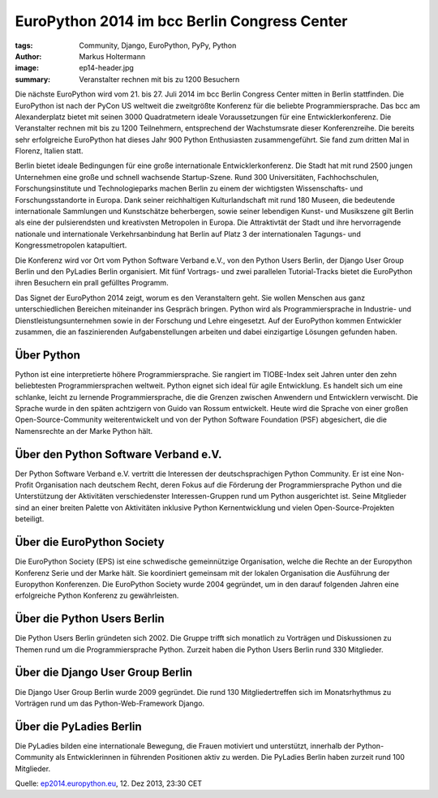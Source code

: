 =============================================
EuroPython 2014 im bcc Berlin Congress Center
=============================================

:tags: Community, Django, EuroPython, PyPy, Python
:author: Markus Holtermann
:image: ep14-header.jpg
:summary: Veranstalter rechnen mit bis zu 1200 Besuchern


.. image:: /images/ep14-logo-250x.png
   :align: right
   :alt: EuroPython 2014, July 21-27, Berlin

Die nächste EuroPython wird vom 21. bis 27. Juli 2014 im bcc Berlin Congress
Center mitten in Berlin stattfinden. Die EuroPython ist nach der PyCon US
weltweit die zweitgrößte Konferenz für die beliebte Programmiersprache. Das bcc
am Alexanderplatz bietet mit seinen 3000 Quadratmetern ideale Voraussetzungen
für eine Entwicklerkonferenz. Die Veranstalter rechnen mit bis zu 1200
Teilnehmern, entsprechend der Wachstumsrate dieser Konferenzreihe. Die bereits
sehr erfolgreiche EuroPython hat dieses Jahr 900 Python Enthusiasten
zusammengeführt. Sie fand zum dritten Mal in Florenz, Italien statt.

Berlin bietet ideale Bedingungen für eine große internationale
Entwicklerkonferenz. Die Stadt hat mit rund 2500 jungen Unternehmen eine große
und schnell wachsende Startup-Szene. Rund 300 Universitäten, Fachhochschulen,
Forschungsinstitute und Technologieparks machen Berlin zu einem der wichtigsten
Wissenschafts- und Forschungsstandorte in Europa. Dank seiner reichhaltigen
Kulturlandschaft mit rund 180 Museen, die bedeutende internationale Sammlungen
und Kunstschätze beherbergen, sowie seiner lebendigen Kunst- und Musikszene
gilt Berlin als eine der pulsierendsten und kreativsten Metropolen in Europa.
Die Attraktivtät der Stadt und ihre hervorragende nationale und internationale
Verkehrsanbindung hat Berlin auf Platz 3 der internationalen Tagungs- und
Kongressmetropolen katapultiert.

Die Konferenz wird vor Ort vom Python Software Verband e.V., von den Python
Users Berlin, der Django User Group Berlin und den PyLadies Berlin organisiert.
Mit fünf Vortrags- und zwei parallelen Tutorial-Tracks bietet die EuroPython
ihren Besuchern ein prall gefülltes Programm.

Das Signet der EuroPython 2014 zeigt, worum es den Veranstaltern geht. Sie
wollen Menschen aus ganz unterschiedlichen Bereichen miteinander ins Gespräch
bringen. Python wird als Programmiersprache in Industrie- und
Dienstleistungsunternehmen sowie in der Forschung und Lehre eingesetzt. Auf der
EuroPython kommen Entwickler zusammen, die an faszinierenden Aufgabenstellungen
arbeiten und dabei einzigartige Lösungen gefunden haben.


Über Python
===========

Python ist eine interpretierte höhere Programmiersprache. Sie rangiert im
TIOBE-Index seit Jahren unter den zehn beliebtesten Programmiersprachen
weltweit. Python eignet sich ideal für agile Entwicklung. Es handelt sich um
eine schlanke, leicht zu lernende Programmiersprache, die die Grenzen zwischen
Anwendern und Entwicklern verwischt. Die Sprache wurde in den späten achtzigern
von Guido van Rossum entwickelt. Heute wird die Sprache von einer großen
Open-Source-Community weiterentwickelt und von der Python Software Foundation
(PSF) abgesichert, die die Namensrechte an der Marke Python hält.


Über den Python Software Verband e.V.
=====================================

Der Python Software Verband e.V. vertritt die Interessen der deutschsprachigen
Python Community. Er ist eine Non-Profit Organisation nach deutschem Recht,
deren Fokus auf die Förderung der Programmiersprache Python und die
Unterstützung der Aktivitäten verschiedenster Interessen-Gruppen rund um Python
ausgerichtet ist. Seine Mitglieder sind an einer breiten Palette von
Aktivitäten inklusive Python Kernentwicklung und vielen Open-Source-Projekten
beteiligt.


Über die EuroPython Society
===========================

Die EuroPython Society (EPS) ist eine schwedische gemeinnützige Organisation,
welche die Rechte an der Europython Konferenz Serie und der Marke hält. Sie
koordiniert gemeinsam mit der lokalen Organisation die Ausführung der
Europython Konferenzen. Die EuroPython Society wurde 2004 gegründet, um in den
darauf folgenden Jahren eine erfolgreiche Python Konferenz zu gewährleisten.


Über die Python Users Berlin
============================

Die Python Users Berlin gründeten sich 2002. Die Gruppe trifft sich monatlich
zu Vorträgen und Diskussionen zu Themen rund um die Programmiersprache Python.
Zurzeit haben die Python Users Berlin rund 330 Mitglieder.


Über die Django User Group Berlin
=================================

Die Django User Group Berlin wurde 2009 gegründet. Die rund 130
Mitgliedertreffen sich im Monatsrhythmus zu Vorträgen rund um das
Python-Web-Framework Django.


Über die PyLadies Berlin
========================

Die PyLadies bilden eine internationale Bewegung, die Frauen motiviert und
unterstützt, innerhalb der Python-Community als Entwicklerinnen in führenden
Positionen aktiv zu werden. Die PyLadies Berlin haben zurzeit rund 100
Mitglieder.


Quelle: `ep2014.europython.eu`_, 12. Dez 2013, 23:30 CET


.. _ep2014.europython.eu: https://ep2014.europython.eu/en/conference/press-releases/europython-2014-at-bcc-berlin/
